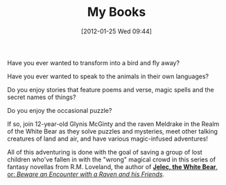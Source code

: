#+POSTID: 105
#+DATE: [2012-01-25 Wed 09:44]
#+OPTIONS: toc:nil num:nil todo:nil pri:nil tags:nil ^:nil TeX:nil
#+CATEGORY: General, Pages, Fiction, Commerce
#+TAGS: fiction, jelec, meldrake, commerce
#+DESCRIPTION: 
#+TITLE: My Books

[[./img/jelec-cover-small.jpg]]

Have you ever wanted to transform into a bird and fly away?

Have you ever wanted to speak to the animals in their own languages?

Do you enjoy stories that feature poems and verse, magic spells and
the secret names of things?

Do you enjoy the occasional puzzle?

If so, join 12-year-old Glynis McGinty and the raven Meldrake in the
Realm of the White Bear as they solve puzzles and mysteries, meet
other talking creatures of land and air, and have various
magic-infused adventures!

All of this adventuring is done with the
goal of saving a group of lost children who've fallen in with the
"wrong" magical crowd in this series of fantasy novellas from
R.M. Loveland, the author of [[http://www.amazon.com/dp/B006U337YW][*Jelec, the White Bear*, or: /Beware an
Encounter with a Raven and his Friends/]].
